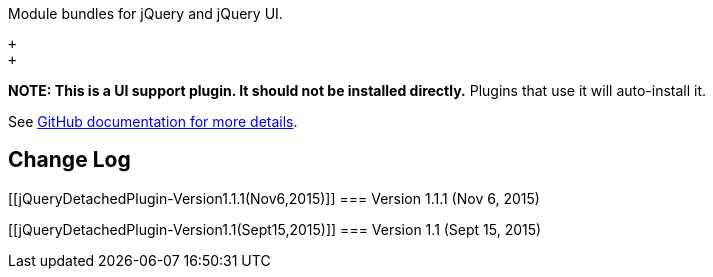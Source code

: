Module bundles for jQuery and jQuery UI.

 +
 +

*NOTE: This is a UI support plugin. It should not be installed
directly.* Plugins that use it will auto-install it.

See
https://github.com/jenkinsci/js-libs/tree/master/jquery-detached[GitHub
documentation for more details].

[[jQueryDetachedPlugin-ChangeLog]]
== Change Log

[[jQueryDetachedPlugin-Version1.1.1(Nov6,2015)]]
=== Version 1.1.1 (Nov 6, 2015)

[[jQueryDetachedPlugin-Version1.1(Sept15,2015)]]
=== Version 1.1 (Sept 15, 2015)
